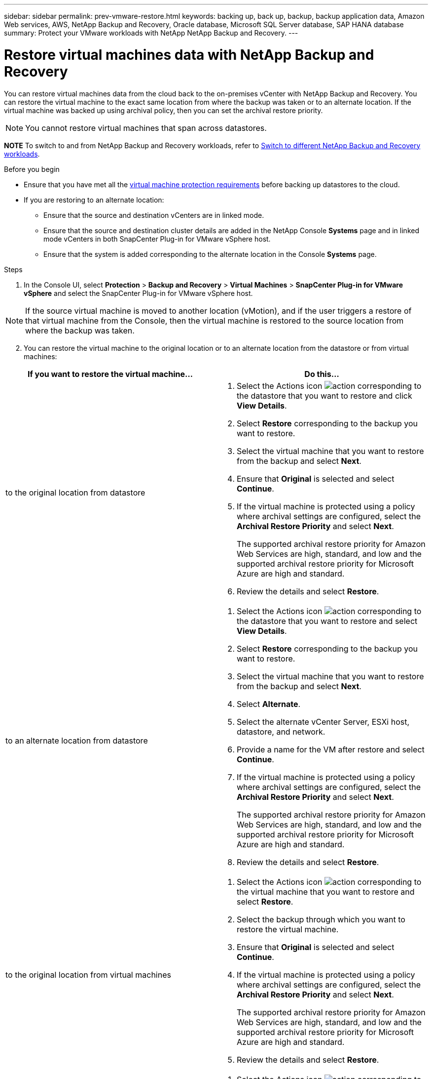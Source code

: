 ---
sidebar: sidebar
permalink: prev-vmware-restore.html
keywords: backing up, back up, backup, backup application data, Amazon Web services, AWS, NetApp Backup and Recovery, Oracle database, Microsoft SQL Server database, SAP HANA database
summary: Protect your VMware workloads with NetApp NetApp Backup and Recovery. 
---

= Restore virtual machines data with NetApp Backup and Recovery
:hardbreaks:
:nofooter:
:icons: font
:linkattrs:
:imagesdir: ./media/

[.lead]
You can restore virtual machines data from the cloud back to the on-premises vCenter with NetApp Backup and Recovery. You can restore the virtual machine to the exact same location from where the backup was taken or to an alternate location. If the virtual machine was backed up using archival policy, then you can set the archival restore priority. 

NOTE: You cannot restore virtual machines that span across datastores.

====
*NOTE*   To switch to and from NetApp Backup and Recovery workloads, refer to link:br-start-switch-ui.html[Switch to different NetApp Backup and Recovery workloads].
====





.Before you begin
* Ensure that you have met all the link:prev-vmware-prereqs.html[virtual machine protection requirements] before backing up datastores to the cloud.
* If you are restoring to an alternate location:
** Ensure that the source and destination vCenters are in linked mode.
** Ensure that the source and destination cluster details are added in the NetApp Console *Systems* page and in linked mode vCenters in both SnapCenter Plug-in for VMware vSphere host.
** Ensure that the system is added corresponding to the alternate location in the Console *Systems* page.

.Steps

. In the Console UI, select *Protection* > *Backup and Recovery* > *Virtual Machines* > *SnapCenter Plug-in for VMware vSphere* and select the SnapCenter Plug-in for VMware vSphere host.

NOTE: If the source virtual machine is moved to another location (vMotion), and if the user triggers a restore of that virtual machine from the Console, then the virtual machine is restored to the source location from where the backup was taken.

[start=2]
. You can restore the virtual machine to the original location or to an alternate location from the datastore or from virtual machines:

|===
| If you want to restore the virtual machine... | Do this... 

a|
to the original location from datastore
a|
. Select the Actions icon image:icon-action.png[action] corresponding to the datastore that you want to restore and click *View Details*.
. Select *Restore* corresponding to the backup you want to restore.
. Select the virtual machine that you want to restore from the backup and select *Next*.
. Ensure that *Original* is selected and select *Continue*.
. If the virtual machine is protected using a policy where archival settings are configured, select the *Archival Restore Priority* and select *Next*.
+
The supported archival restore priority for Amazon Web Services are high, standard, and low and the supported archival restore priority for Microsoft Azure are high and standard.
. Review the details and select *Restore*.
a|
to an alternate location from datastore
a|
. Select the Actions icon image:icon-action.png[action] corresponding to the datastore that you want to restore and select *View Details*.
. Select *Restore* corresponding to the backup you want to restore.
. Select the virtual machine that you want to restore from the backup and select *Next*.
. Select *Alternate*.
. Select the alternate vCenter Server, ESXi host, datastore, and network.
. Provide a name for the VM after restore and select *Continue*.
. If the virtual machine is protected using a policy where archival settings are configured, select the *Archival Restore Priority* and select *Next*.
+
The supported archival restore priority for Amazon Web Services are high, standard, and low and the supported archival restore priority for Microsoft Azure are high and standard.
. Review the details and select *Restore*.
a|
to the original location from virtual machines
a|
. Select the Actions icon image:icon-action.png[action] corresponding to the virtual machine that you want to restore and select *Restore*.
. Select the backup through which you want to restore the virtual machine.
. Ensure that *Original* is selected and select *Continue*.
. If the virtual machine is protected using a policy where archival settings are configured, select the *Archival Restore Priority* and select *Next*.
+
The supported archival restore priority for Amazon Web Services are high, standard, and low and the supported archival restore priority for Microsoft Azure are high and standard.
. Review the details and select *Restore*.
a|
to an alternate location from virtual machines
a|
. Select the Actions icon image:icon-action.png[action] corresponding to the virtual machine that you want to restore and select *Restore*.
. Select the backup through which you want to restore the virtual machine.
. Select *Alternate*.
. Select the alternate vCenter Server, ESXi host, datastore, and network.
. Provide a name for the VM after restore and select *Continue*.
. If the virtual machine is protected using a policy where archival settings are configured, select the *Archival Restore Priority* and select *Next*.
+
The supported archival restore priority for Amazon Web Services are high, standard, and low and the supported archival restore priority for Microsoft Azure are high and standard.
. Review the details and select *Restore*.
|===

NOTE: If the restore operation does not complete, do not try the restore process again until the Job Monitor shows that the restore operation has failed. If you try the restore process again before the Job Monitor shows that the restore operation has failed, the restore operation will fail again. When you see the Job Monitor status as "Failed," you can try the restore process again. 